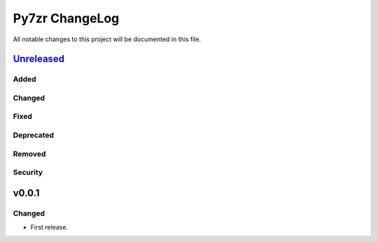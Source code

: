 ===============
Py7zr ChangeLog
===============

All notable changes to this project will be documented in this file.

`Unreleased`_
=============

Added
-----

Changed
-------

Fixed
-----

Deprecated
----------

Removed
-------

Security
--------

v0.0.1
======

Changed
-------

* First release.


.. History links
.. _Unreleased: https://github.com/miurahr/py7zr/compare/v0.0.1...HEAD
